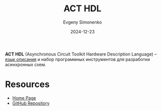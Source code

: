 :PROPERTIES:
:ID:       9a92f16d-56d8-4848-b833-d4bafc8c16cc
:END:
#+TITLE: ACT HDL
#+AUTHOR: Evgeny Simonenko
#+LANGUAGE: Russian
#+LICENSE: CC BY-SA 4.0
#+DATE: 2024-12-23
#+FILETAGS: :digital-electronics:

*ACT HDL* (Asynchronous Circuit Toolkit Hardware Description Language) -- [[id:5abfa913-146c-44fb-b0da-82980ba450bb][язык описания]] и набор программных инструментов для разработки асинхронных схем.

* Resources

- [[https://avlsi.csl.yale.edu/act/doku.php][Home Page]]
- [[https://github.com/asyncvlsi/act][GitHub Repository]]
